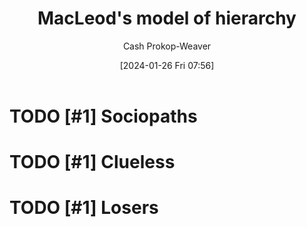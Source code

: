 :PROPERTIES:
:ID:       989a984c-2b6d-4b17-9bf5-0b62e9badce1
:LAST_MODIFIED: [2024-01-26 Fri 07:57]
:END:
#+title: MacLeod's model of hierarchy
#+hugo_custom_front_matter: :slug "989a984c-2b6d-4b17-9bf5-0b62e9badce1"
#+author: Cash Prokop-Weaver
#+date: [2024-01-26 Fri 07:56]
#+filetags: :hastodo:concept:

#+DOWNLOADED: https://www.gapingvoid.com/content/uploads/2020/10/company-hierarchy-2019.jpg @ 2024-01-26 07:56:37
[[file:2024-01-26_07-56-37_company-hierarchy-2019.jpg]]

* TODO [#1] Sociopaths
* TODO [#1] Clueless
* TODO [#1] Losers
* TODO [#2] Flashcards :noexport:
